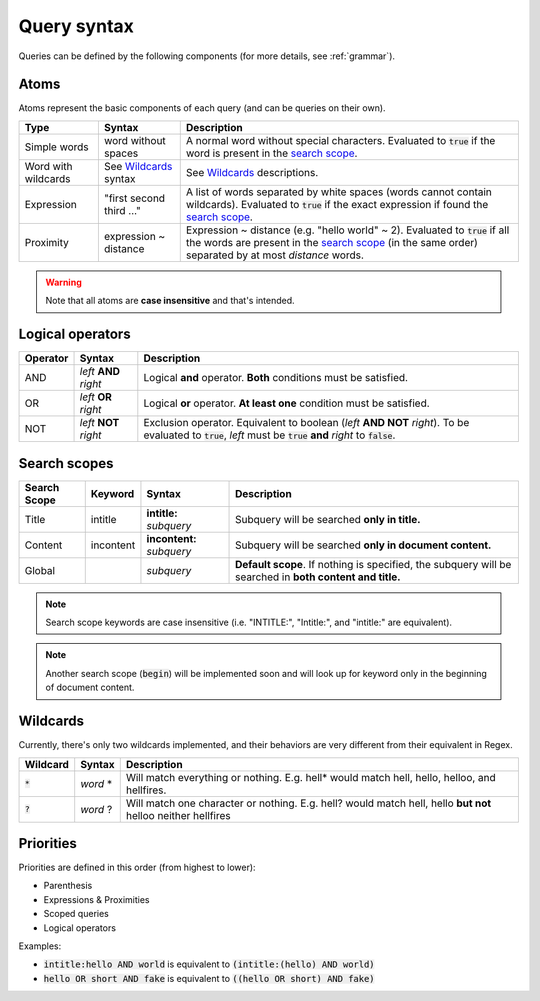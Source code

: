 .. _query:

Query syntax
============
Queries can be defined by the following components (for more details, see :ref:`grammar`).

Atoms
-----

Atoms represent the basic components of each query (and can be queries on their own).

+---------------------+---------------------------------+-----------------------------------------------------------------------------------------------------------------------+
| Type                | Syntax                          | Description                                                                                                           |
+=====================+=================================+=======================================================================================================================+
| Simple words        |  word without spaces            |  A normal word without special characters. Evaluated to :code:`true` if the word is present in the `search scope`_.   |
+---------------------+---------------------------------+-----------------------------------------------------------------------------------------------------------------------+
| Word with wildcards |  See Wildcards_ syntax          |  See Wildcards_ descriptions.                                                                                         |
+---------------------+---------------------------------+-----------------------------------------------------------------------------------------------------------------------+
| Expression          |  "first second third ..."       |  A list of words separated by white spaces (words cannot contain wildcards). Evaluated to :code:`true` if the exact   |
|                     |                                 |  expression if found the `search scope`_.                                                                             |
+---------------------+---------------------------------+-----------------------------------------------------------------------------------------------------------------------+
| Proximity           |  expression ~ distance          |  Expression ~ distance (e.g. "hello world" ~ 2). Evaluated to :code:`true` if all                                     |
|                     |                                 |  the words are present in the `search scope`_ (in the same order) separated by at most *distance* words.              |
+---------------------+---------------------------------+-----------------------------------------------------------------------------------------------------------------------+


.. warning::
    Note that all atoms are **case insensitive** and that's intended.

Logical operators
-----------------

+----------+---------------------------+--------------------------------------------------------------------------------------------------+
| Operator | Syntax                    | Description                                                                                      |
+==========+===========================+==================================================================================================+
| AND      |  *left* **AND** *right*   |  Logical **and** operator. **Both** conditions must be satisfied.                                |
+----------+---------------------------+--------------------------------------------------------------------------------------------------+
| OR       |  *left* **OR** *right*    |  Logical **or** operator. **At least one** condition must be satisfied.                          |
+----------+---------------------------+--------------------------------------------------------------------------------------------------+
| NOT      |  *left* **NOT** *right*   |  Exclusion operator. Equivalent to boolean (*left* **AND NOT** *right*).                         |
|          |                           |  To be evaluated to :code:`true`, *left* must be :code:`true` **and** *right* to :code:`false`.  |
+----------+---------------------------+--------------------------------------------------------------------------------------------------+

.. _search scope:

Search scopes
-------------

+--------------+------------+-----------------------------+----------------------------------------------------------------------------------------------------------------+
| Search Scope | Keyword    | Syntax                      | Description                                                                                                    |
+==============+============+=============================+================================================================================================================+
| Title        | intitle    |  **intitle:** *subquery*    |  Subquery will be searched **only in title.**                                                                  |
+--------------+------------+-----------------------------+----------------------------------------------------------------------------------------------------------------+
| Content      | incontent  |  **incontent:** *subquery*  |  Subquery will be searched **only in document content.**                                                       |
+--------------+------------+-----------------------------+----------------------------------------------------------------------------------------------------------------+
| Global       |            |  *subquery*                 |  **Default scope**. If nothing is specified, the subquery will be searched in **both content and title.**      |
+--------------+------------+-----------------------------+----------------------------------------------------------------------------------------------------------------+

.. note::
    Search scope keywords are case insensitive (i.e. "INTITLE:", "Intitle:", and "intitle:" are equivalent).

.. note::
    Another search scope (:code:`begin`) will be implemented soon and will look up for keyword only in the beginning of document content.

.. _Wildcards:

Wildcards
---------

Currently, there's only two wildcards implemented, and their behaviors are very different from their equivalent in Regex.

+------------+---------------------------+---------------------------------------------------------------------------------------------------------------+
| Wildcard   | Syntax                    | Description                                                                                                   |
+============+===========================+===============================================================================================================+
| :code:`*`  |  *word* *                 |  Will match everything or nothing. E.g. hell* would match hell, hello, helloo, and hellfires.                 |
+------------+---------------------------+---------------------------------------------------------------------------------------------------------------+
| :code:`?`  |  *word* ?                 |  Will match one character or nothing. E.g. hell? would match hell, hello **but not** helloo neither hellfires |
+------------+---------------------------+---------------------------------------------------------------------------------------------------------------+


Priorities
----------
Priorities are defined in this order (from highest to lower):

* Parenthesis
* Expressions & Proximities
* Scoped queries
* Logical operators

Examples:

- :code:`intitle:hello AND world` is equivalent to :code:`(intitle:(hello) AND world)`
- :code:`hello OR short AND fake` is equivalent to :code:`((hello OR short) AND fake)`
